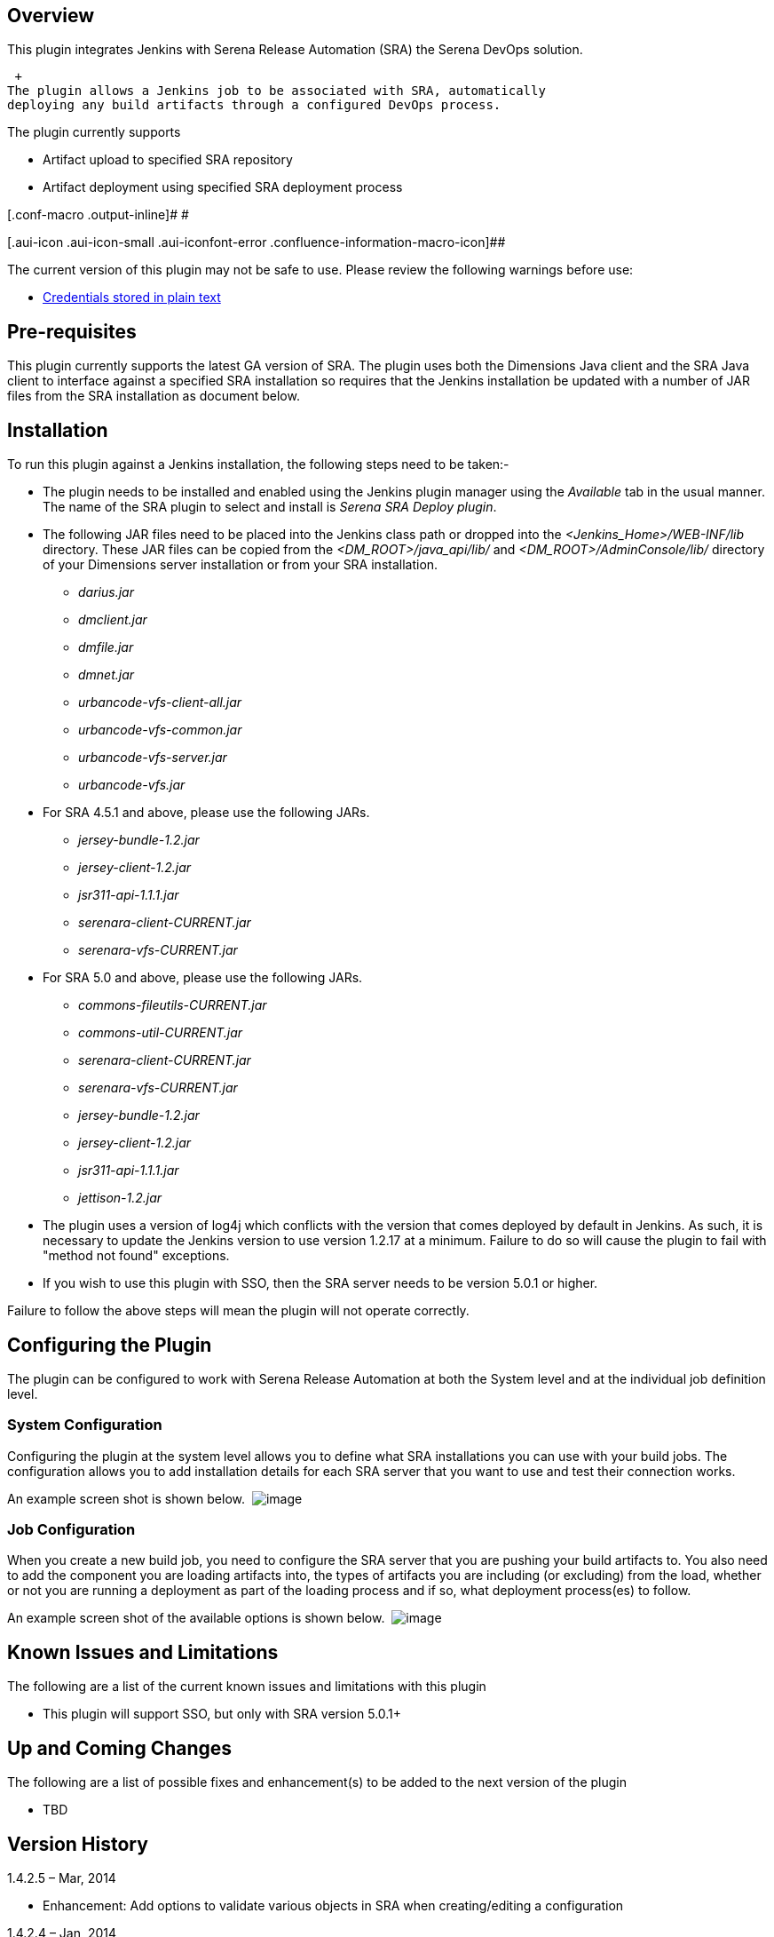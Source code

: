 [[SerenaDeployPlugin-Overview]]
== Overview

This plugin integrates Jenkins with Serena Release Automation (SRA) the
Serena DevOps solution.

 +
The plugin allows a Jenkins job to be associated with SRA, automatically
deploying any build artifacts through a configured DevOps process.

The plugin currently supports

* Artifact upload to specified SRA repository
* Artifact deployment using specified SRA deployment process

[.conf-macro .output-inline]# #

[.aui-icon .aui-icon-small .aui-iconfont-error .confluence-information-macro-icon]##

The current version of this plugin may not be safe to use. Please review
the following warnings before use:

* https://jenkins.io/security/advisory/2019-04-03/#SECURITY-1066[Credentials
stored in plain text]

[[SerenaDeployPlugin-Pre-requisites]]
== Pre-requisites

This plugin currently supports the latest GA version of SRA. The plugin
uses both the Dimensions Java client and the SRA Java client to
interface against a specified SRA installation so requires that the
Jenkins installation be updated with a number of JAR files from the SRA
installation as document below.

[[SerenaDeployPlugin-Installation]]
== Installation

To run this plugin against a Jenkins installation, the following steps
need to be taken:-

* The plugin needs to be installed and enabled using the Jenkins plugin
manager using the _Available_ tab in the usual manner. The name of the
SRA plugin to select and install is _Serena SRA Deploy plugin_.

* The following JAR files need to be placed into the Jenkins class path
or dropped into the _<Jenkins_Home>/WEB-INF/lib_ directory. These JAR
files can be copied from the _<DM_ROOT>/java_api/lib/_ and
_<DM_ROOT>/AdminConsole/lib/_ directory of your Dimensions server
installation or from your SRA installation.
** _darius.jar_
** _dmclient.jar_
** _dmfile.jar_
** _dmnet.jar_
** _urbancode-vfs-client-all.jar_
** _urbancode-vfs-common.jar_
** _urbancode-vfs-server.jar_
** _urbancode-vfs.jar_

* For SRA 4.5.1 and above, please use the following JARs.
** _jersey-bundle-1.2.jar_
** _jersey-client-1.2.jar_
** _jsr311-api-1.1.1.jar_
** _serenara-client-CURRENT.jar_
** _serenara-vfs-CURRENT.jar_

* For SRA 5.0 and above, please use the following JARs.
** _commons-fileutils-CURRENT.jar_
** _commons-util-CURRENT.jar_
** _serenara-client-CURRENT.jar_
** _serenara-vfs-CURRENT.jar_
** _jersey-bundle-1.2.jar_
** _jersey-client-1.2.jar_
** _jsr311-api-1.1.1.jar_
** _jettison-1.2.jar_

* The plugin uses a version of log4j which conflicts with the version
that comes deployed by default in Jenkins. As such, it is necessary to
update the Jenkins version to use version 1.2.17 at a minimum. Failure
to do so will cause the plugin to fail with "method not found"
exceptions.
* If you wish to use this plugin with SSO, then the SRA server needs to
be version 5.0.1 or higher.

Failure to follow the above steps will mean the plugin will not operate
correctly.

[[SerenaDeployPlugin-ConfiguringthePlugin]]
== Configuring the Plugin

The plugin can be configured to work with Serena Release Automation at
both the System level and at the individual job definition level.

[[SerenaDeployPlugin-SystemConfiguration]]
=== System Configuration

Configuring the plugin at the system level allows you to define what SRA
installations you can use with your build jobs. The configuration allows
you to add installation details for each SRA server that you want to use
and test their connection works.

An example screen shot is shown below. 
[.confluence-embedded-file-wrapper]#image:docs/images/SystemConfigSRA.jpg[image]#

[[SerenaDeployPlugin-JobConfiguration]]
=== Job Configuration

When you create a new build job, you need to configure the SRA server
that you are pushing your build artifacts to. You also need to add the
component you are loading artifacts into, the types of artifacts you are
including (or excluding) from the load, whether or not you are running a
deployment as part of the loading process and if so, what deployment
process(es) to follow.

An example screen shot of the available options is shown below. 
[.confluence-embedded-file-wrapper]#image:docs/images/JobConfigSRA.jpg[image]#

[[SerenaDeployPlugin-KnownIssuesandLimitations]]
== Known Issues and Limitations

The following are a list of the current known issues and limitations
with this plugin

* This plugin will support SSO, but only with SRA version 5.0.1+

[[SerenaDeployPlugin-UpandComingChanges]]
== Up and Coming Changes

The following are a list of possible fixes and enhancement(s) to be
added to the next version of the plugin

* TBD

[[SerenaDeployPlugin-VersionHistory]]
== Version History

1.4.2.5 – Mar, 2014

* Enhancement: Add options to validate various objects in SRA when
creating/editing a configuration 

1.4.2.4 – Jan, 2014

* Bugfix: Fix issue with Serena RA install URI mangling when /serena_ra/
ends in a /
* Enhancement: Revise doc dependencies for SRA 5.0.1

1.4.2.3 – Nov, 2013

* Bugfix: Resolve more help text issues
* Enhancement: Add SSO support for SRA 5.0.1+ only, will not work prior
to SRA 5.0.1
* Enhancement: Revise dependencies

1.4.2.2 – May, 2013

* Resolve help text issue
* Remove unnecessary package dependencies

1.4.2.1 – May, 2013

* Initial release
